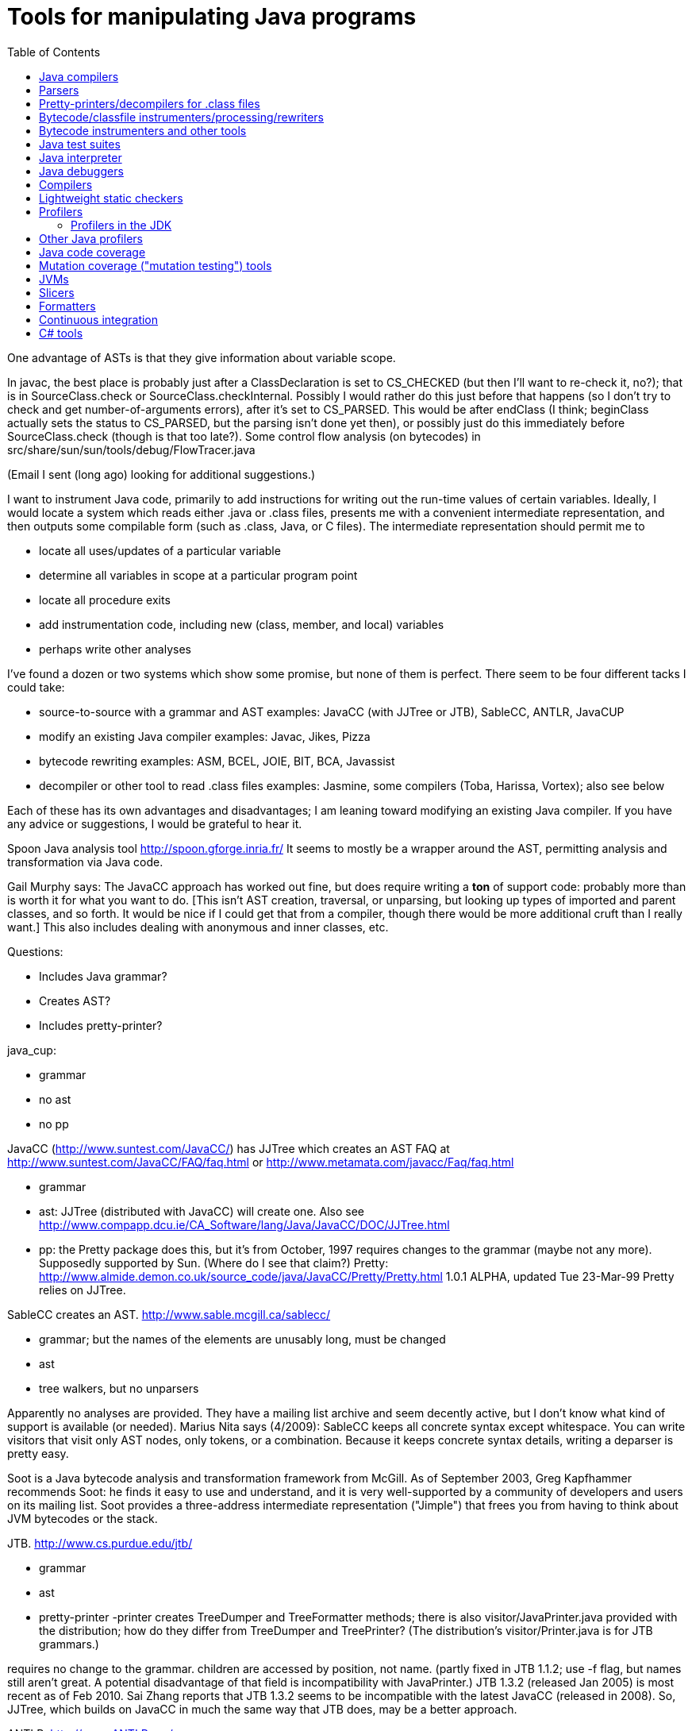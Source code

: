 = Tools for manipulating Java programs
:toc:
:toc-placement: manual

toc::[]



One advantage of ASTs is that they give information about variable scope.


In javac, the best place is probably just after a ClassDeclaration is set
to CS_CHECKED (but then I'll want to re-check it, no?); that is in
SourceClass.check or SourceClass.checkInternal.
Possibly I would rather do this just before that happens (so I don't try to
check and get number-of-arguments errors), after it's set to CS_PARSED.
This would be after endClass (I think; beginClass actually sets the
status to CS_PARSED, but the parsing isn't done yet then), or possibly just
do this immediately before SourceClass.check (though is that too late?).
  Some control flow analysis (on bytecodes) in
src/share/sun/sun/tools/debug/FlowTracer.java


(Email I sent (long ago) looking for additional suggestions.)

I want to instrument Java code, primarily to add instructions for writing
out the run-time values of certain variables.  Ideally, I would locate a
system which reads either .java or .class files, presents me with a
convenient intermediate representation, and then outputs some compilable
form (such as .class, Java, or C files).  The intermediate representation
should permit me to
//nobreak

 * locate all uses/updates of a particular variable
 * determine all variables in scope at a particular program point
 * locate all procedure exits
 * add instrumentation code, including new (class, member, and local) variables
 * perhaps write other analyses

I've found a dozen or two systems which show some promise, but none of them
is perfect.  There seem to be four different tacks I could take:
//nobreak

 * source-to-source with a grammar and AST
   examples: JavaCC (with JJTree or JTB), SableCC, ANTLR, JavaCUP
 * modify an existing Java compiler
   examples: Javac, Jikes, Pizza
 * bytecode rewriting
   examples: ASM, BCEL, JOIE, BIT, BCA, Javassist
 * decompiler or other tool to read .class files
   examples: Jasmine, some compilers (Toba, Harissa, Vortex); also see below

Each of these has its own advantages and disadvantages; I am leaning toward
modifying an existing Java compiler.  If you have any advice or
suggestions, I would be grateful to hear it.

Spoon Java analysis tool
http://spoon.gforge.inria.fr/
It seems to mostly be a wrapper around the AST, permitting analysis and transformation via Java code.

Gail Murphy says:
  The JavaCC approach has worked out fine, but does require writing a *ton*
  of support code: probably more than is worth it for what you want to do.
  [This isn't AST creation, traversal, or unparsing, but looking up types
  of imported and parent classes, and so forth.  It would be nice if I
  could get that from a compiler, though there would be more additional
  cruft than I really want.]  This also includes dealing with anonymous and
  inner classes, etc.

Questions:
//nobreak

 * Includes Java grammar?
 * Creates AST?
 * Includes pretty-printer?

java_cup:
//nobreak

 * grammar
 * no ast
 * no pp

JavaCC (http://www.suntest.com/JavaCC/) has JJTree which creates an AST
FAQ at http://www.suntest.com/JavaCC/FAQ/faq.html or http://www.metamata.com/javacc/Faq/faq.html
//nobreak

 * grammar
 * ast: JJTree (distributed with JavaCC) will create one.
   Also see http://www.compapp.dcu.ie/CA_Software/lang/Java/JavaCC/DOC/JJTree.html
 * pp: the Pretty package does this, but it's from October, 1997
   requires changes to the grammar (maybe not any more).
   Supposedly supported by Sun.  (Where do I see that claim?)
   Pretty:
   http://www.almide.demon.co.uk/source_code/java/JavaCC/Pretty/Pretty.html
   1.0.1 ALPHA, updated Tue 23-Mar-99
   Pretty relies on JJTree.

SableCC creates an AST.  http://www.sable.mcgill.ca/sablecc/
//nobreak

 * grammar; but the names of the elements are unusably long, must be changed
 * ast
 * tree walkers, but no unparsers
//nobreak

Apparently no analyses are provided.
They have a mailing list archive and seem decently active, but I don't know
what kind of support is available (or needed).
Marius Nita says (4/2009):
  SableCC keeps all concrete syntax except whitespace.  
  You can write visitors that visit only AST nodes, only tokens, or a  
  combination. Because it keeps concrete syntax details, writing a  
  deparser is pretty easy.

Soot is a Java bytecode analysis and transformation framework from McGill.
As of September 2003, Greg Kapfhammer recommends Soot:  he finds it easy to
use and understand, and it is very well-supported by a community of
developers and users on its mailing list.
Soot provides a three-address intermediate representation ("Jimple") that
frees you from having to think about JVM bytecodes or the stack.

JTB. http://www.cs.purdue.edu/jtb/
//nobreak

 * grammar
 * ast
 * pretty-printer 
     -printer creates TreeDumper and TreeFormatter methods;
     there is also visitor/JavaPrinter.java provided with the
     distribution; how do they differ  from TreeDumper and TreePrinter?
     (The distribution's  visitor/Printer.java is for JTB grammars.)
//nobreak

requires no change to the grammar.
children are accessed by position, not name.
  (partly fixed in JTB 1.1.2; use -f flag, but names still aren't great.
  A potential disadvantage of that field is incompatibility with JavaPrinter.)
JTB 1.3.2 (released Jan 2005) is most recent as of Feb 2010.  Sai Zhang
reports that JTB 1.3.2 seems to be incompatible with the latest JavaCC
(released in 2008).
So, JJTree, which builds on JavaCC in much the same way that JTB does, may
be a better approach.

ANTLR.  http://www.ANTLR.org/
//nobreak

 * grammar
 * ast
 * tree walker, but no pretty-printer

Eclipse.  http://www.eclipse.org/
 Integrated IDE, AST, symbol table.  No unparser.
 As of August 2001, is still very rough, probably not worth using.  But
 Manos Renieris's opinion is that eventually it will be unstoppable.

"Barat is a front-end for Java. It parses source and byte-code, and
performs name and type analysis on demand."
 http://www.sharemation.com/~bokowski/barat/index.html
 http://sourceforge.net/projects/barat
Builds an AST.  Includes an unparser.  Apparently keeps around comments.
The AST built by Barat is a passive data structure which cannot be changed.
Parses the Java 1.1 language.



== Java compilers

http://dir.yahoo.com/Computers_and_Internet/Programming_Languages/Java/Compilers/

Most don't seem to do real optimizations or even create CFGs.  I would
probably have to do this myself.  The user interface could be most
convenient if we used this.

toba: http://www.cs.arizona.edu/sumatra/toba/
  reads .class files; outputs C; written in Java

Harissa: written in C; reads .class files; outputs C
  first major public release in January 1999; probably not stable enough
  1.0.2 JDK, I think

jikes: http://www.research.ibm.com/jikes/
  outputs .class files
  open source, written in C++ (which is kind of a minus:  I may want to get
    in the mind of the Java programmer while I'm doing this...)
  ast in ast.h; top level is CompilationUnit
  a feature is its incremental compilation, which I don't care about
  It took second place to javac in my evaluation, probably (but I don't
    remember the details) because I couldn't find the single place where I
    would have the AST conveniently available.  I'm not sure whether it
    *should* have taken second place.
  It is no longer maintained, and was never well-documented nor had
    community support.

J Accellerator: in Japanese

ElectricalFire: team disbanded

javac:  I have (physical) mailed my request for source code
  Gun has a copy of the 1.1.5 source.
  1.0.2 is in /uns/src/javasrc/src/share/sun/sun/tools/{javac,java,tree}
  1.1.5 is in ~/se/javasrc
  I didn't find "cfg" or "control.*flow" in the 1.0.2 source.

Vortex:  written in Cecil

AspectJ:  runs only on Windows

pizza: http://www.cs.bell-labs.com/who/wadler/pizza/
  Craig Chambers says to ask them for source and they'll probably provide
    it; he thinks it's well-written.
  It claims that sources are available, but actually it's distributed as
    .class files, and I didn't get any response from my query (not using
    Craig's name or my record, but polite) to pizza@cis.unisa.edu.au.

espresso: old version of pizza, now subsumed by it

Barat:  http://www.inf.fu-berlin.de/~bokowski/javabarat/index.html
  A Java front end that builds a complete abstract syntax tree from Java
    source code files, enriched with name and type analysis information, and
    supports regeneration of source code.
  Comes with a 38-page manual.
  Must send email to get the full version, which uses Poor Man's Genericity.

guavac: ftp://ftp.yggdrasil.com/pub/dist/devel/compilers/guavac/
  Written in C++, GPL'ed.
  This hasn't been updated since May 1998, apparently.
  Used by the PolyJ people at MIT.

KOPI a Completely Open Source Java Compiler
http://www.dms.at/kopi

Jackpot: a Java source code transformation framework.  Seems to be like
Eclipse refactorings.
http://jackpot.netbeans.org/
Perhaps it only works under NetBeans.


== Parsers

Parsers:
 * JavaParser
   Widely used, but buggy in corner cases.
 * Eclipse JDTParser and symbol resolver
   It's harder to use than JavaParser but more capable and better maintained.
    * EPL 2 is compatible with GPL.  See https://www.eclipse.org/legal/epl-2.0/faq.php.  Also, Wikipedia claims (this seems a bit inaccurate): "In terms of GPL compatibility, the new license [EPL 2] allows the initial contributor to a new project to opt in to a secondary license that provides explicit compatibility with the GNU General Public License version 2.0, or any later version. If this optional designation is absent, then the Eclipse license remains source incompatible with the GPL (any version)."
    * There is a grammar in ~/java/eclipse.jdt.core/org.eclipse.jdt.core.compiler.batch/grammar/java.g
    * I cannot compile Eclipse.  The setup suggests importing into the Eclipse IDE, which I don't want to use.  My attempts to compile with maven from the command line failed.  (Maybe this is because they have recently restructured their codebase?)
 * Spoon uses Eclipse's JDT parser plus some custom code.  Easier to use than JDT.
   "Spoon is an open-source library to analyze, rewrite, transform, transpile Java source code."
   It is somewhat buggy.  (Maybe more so than JavaParser?)
 * javac's parse tree -- not intended for external users (but Openrewrite uses it...)
   It uses a hand-written recursive descent parser:
   ~/java/jdk-openjdk/src/jdk.compiler/share/classes/com/sun/tools/javac/parser/JavacParser.java
   google-java-format uses the javac parser directly and it is quite a
   small amount of code, so using javac directly may not be so difficult.
   Maybe it is near here: https://github.com/google/google-java-format/blob/4a22aab7b19a41d6267ea70c76f137a6fd49bc76/core/src/main/java/com/google/googlejavaformat/java/Formatter.java#L142
   https://github.com/google/google-java-format/blob/4a22aab7b19a41d6267ea70c76f137a6fd49bc76/core/src/main/java/com/google/googlejavaformat/java/JavaInput.java#L353
 * Openrewrite: https://github.com/openrewrite/rewrite
   This provides an AST that is built from the javac compiler's.
   Therefore, it is correct but may be harder to customize, unless I change javac too!
   In its source code, look for
    import com.sun.tools.javac.main.JavaCompiler;
    import com.sun.tools.javac.tree.JCTree;
 * xtext uses ANTLR under the hood, and Java grammars for ANTLR exist; I
   don't know if any are up to date.
 * EDG's JFE front end (commercial): https://edg.com/java
   As of Nov 2022, it mentions Java 7, but not more recent versions of Java.
 * Java parser written in Python:
   https://github.com/c2nes/javalang
 * Java parser written in JavaScript:
   https://www.npmjs.com/package/java-parser/v/2.0.0


== Pretty-printers/decompilers for .class files

Java decompiler CFR:
(cd ~/tmp && wget https://github.com/leibnitz27/cfr/releases/download/0.148/cfr-0.148.jar)
java -jar ~/tmp/cfr-0.148.jar ...

As of 2019, IntelliJ uses Fernflower
A clone is at https://github.com/fesh0r/fernflower

As of 9/2009, a survey paper "An evaluation of current Java bytecode
decompilers", by Hamilton and Danicic (appears in SCAM 2009), recommends:
//nobreak

 * for javac-generated bytecodes, one of these:
    ** Java Decompiler (http://java.decompiler.free.fr/)
    ** JODE (http://jode.sourceforge.net/)
 * for arbitrary bytecode: Dava (http://www.sable.mcgill.ca/dava/)

David Saff recommends JAD.  Jeff Hoye does, too, as of 6/16/2008.
  http://www.varaneckas.com/jad
    OLDER:  http://www.kpdus.com/jad.html
  Written in C++, no source available.
Jad is no longer supported.  You can use JadRetro to enable it to work on
newer class files.

JD: http://java.decompiler.free.fr/
  A successor to JAD.  No command-line functionality:  only GUI and Eclipse.

DJ: http://members.fortunecity.com/neshkov/dj.html
  Windows only?

IceBreaker

WingDis: $40.  http://www.wingsoft.com/wingdis.html
  Was a Javaworld 1998 Editor's Choice finalist.

SourceAgain: $300.

ClassCracker:  about $55, doesn't work with Java 2.

Lists of decompilers:
//nobreak

 * As of 2008, http://stackoverflow.com/questions/272535/
    * top recommendation: https://github.com/java-decompiler, still actively developed as of April 2015, but only has a GUI, no command-line tool.  Blech.
 * http://dmoz.org/Computers/Programming/Languages/Java/Development_Tools/Translators/Decompilers_and_Disassemblers/
 * Sep 2002: http://www.faqs.org/docs/Linux-HOWTO/Java-Decompiler-HOWTO.html
   Has links to other resources
 * July 1997 (two URLs for same article):
   http://www.andromeda.com/people/ddyer/java/decompiler-table.html
   http://www.javaworld.com/javaworld/jw-07-1997/jw-07-decompilers.html

jtrek's dump.  Leaves some "?" in file, so it isn't compilable...

Mocha: out of date

Jasmine:  http://members.tripod.com/~SourceTec/jasmine.htm
  An update to Mocha.
  Gun claims it's not actually an update to Mocha, but a disassembler; I
    suspect he was thinking of Jasmin, not Jasmine.
  The authors are not very good speakers of English.
  Shareware: $30.
  Non-registered version asks a question every time I run it.

"Java Decompiler Workshop 1.0", http://www.megatrend.hu/jdw.htm, is
actually a disassembler, not a decompiler, it seems.



== Bytecode/classfile instrumenters/processing/rewriters

Comparison of "Open Source ByteCode Libraries in Java" 
(really just a list of them with a paragraph taken from each one's website,
and in no order (example: obsolete BCEL, last released in 2/2006) is still
2nd in the list as of 8/2013)):
http://java-source.net/open-source/bytecode-libraries

ASM:  http://asm.objectweb.org/
  As of June 2006 and August 2013, ASM is clearly the best tool.
  It is being maintained, it handles recent JVM classfiles, it is easy to use.
  Here is a comparison with BCEL and Javassist:
    http://mail-archives.apache.org/mod_mbox/jakarta-bcel-dev/200505.mbox/%3C9aface8705050312074a895525@mail.gmail.com%3E
  It says that ASM has no classloader related utilities.
  Many people say ASM is better than BCEL, but it doesn't look so much
  better that it's worth changing existing code, even if ASM is better for
  new projects.

WALA: http://wala.sourceforge.net
  IBM "T.J. Watson Libraries for Analysis" of bytecode.
  WALA is a subset of IBM's DOMO program analysis infrastructure.
  Seems like a good choice for new projects (as of late 2006).
  Should be solid, since it is used by commercial projects within IBM.
  Has lots of analyses built in, including a slicer.
  Documentation is a bit spotty (but so is that of other tools like Soot),
  since the developers are primarily trying to solve their own problems
  rather than support a community.
    wala.properties, the Java runtime directory is in "Getting Started":
    http://wala.sourceforge.net/wiki/index.php/UserGuide:Getting_Started
  There's a mailing list (approx 30 messages per month as of 2/2008) at
    http://sourceforge.net/mailarchive/forum.php?forum_name=wala-wala
  As of 4/2008, also has a front end for Java 1.4 source code built by Evan
    Battaglia (elb@eecs.berkeley.edu), but not yet a front end for Java 1.5
    (generics, annotations, etc.).
  CAst ("common AST"?) is a part of WALA.
  As of 7/2008, Stephen Fink says,
    The annotation support in WALA from class files is relatively new
    (under a year).  I don't think anyone has used it but me.  So it's
    rough, but it at least does something.
  WALA comes with a Shrike bytecode rewriting tool, but the WALA
  contributors say that ASM is better for bytecode manipulation projects:
  https://groups.google.com/forum/#!search/asm$20vs$20wala/wala-sourceforge-net/l1G-1xdrZgw/V49k407sDysJ
  WALA is really intended more for code analysis.

Javassist: http://www.csg.is.titech.ac.jp/~chiba/javassist/
  Like BCEL, but includes both a high-level (source code) and a low-level
  (bytecode) interface.
  As of 8/2013, the last release is version 3.12.0.GA, dated 7/2011.
  As of 3/2016, the latest release is verssion 3.20.0-G, dated 6/2015.

The "Java SE Development Kit (7u45) Demos and Samples" contains
java_crw_demo.[c,h].  This is a byte code rewriter that is used in hprof
(and other applications).  It allows you to inject code, but does not
appear to allow you to create new variables.

Serp:  http://serp.sourceforge.net/
  As of 8/2013, the download links at http://serp.sourceforge.net/#download
  are broken and the CVS repository at
  http://sourceforge.net/p/serp/code/?source=navbar seems to have been
  cleaned out.

Jrat: Java runtime analysis toolkit
jrat.sourceforge.net

BCEL:  http://jakarta.apache.org/bcel/
  An API to class files; permits modification of them.
  (previously named JavaClass:  http://www.inf.fu-berlin.de/~dahm/JavaClass)
  BCEL was the long-time standard, but its developers abandoned it to build ASM.
  Version 5.2 was released in June 2006.
  As of 2013, BCEL is receiving some maintenance.  See the repository:
    svn checkout http://svn.apache.org/repos/asf/commons/proper/bcel/trunk bcel
  For example, this version might support updating the stack map table.
  BCEL example (reference implementation of application tracing):
    http://www.geocities.com/mcphailmj/Trace/:
  Code analysis (but WALA is better for bytecode analysis):
   * bcel.verifier.structurals framework for code analysis
   * jDFA: dataflow analysis framework, using BCEL:  http://jdfa.sourceforge.net/

JOIE: The Java Object Instrumentation Environment
  http://www.cs.duke.edu/ari/joie/  (Duke and IBM)
  ftp://ftp.cs.duke.edu/pub/gac/joie0.10a.jar
  Requires (physically?) signing a license
  Enhanced class loader implementation; that means I deal with bytecodes.
    Gun suggests staying away from class loaders...
  Includes an example of a single dirty bit for all instance variables (but
    suggests that a more complete example would build control flow graphs
    to avoid overhead of setting the bit multiple times, etc.).
  Can add fields to a class.
  After 4 days I finally got a response from Duke; mail to IBM bounced
    (I didn't try the address on the paper, only one I found on the web).
  Can remove/modify instructions
  Gail Murphy says:
    Here's a couple of problems I've run into (based on a few hour look):
    * its supposed to handle instrumentation of System classes, but
      its a bit murky as to what that actually means in practice.
      I had to muck with the JOIE code to try and resolve some loading
      problems (the method were sitting there but not hooked in
      the framework I would have thought).
    * the transformers must be stack neutral
    * you can't necessary determine the procedure exits easily. Probably
      wrapping the methods is the easiest way to handle this.
  I tried to use JOIE but found many, many bugs; the author did respond to
    my bug reports, but he did not test his changes at all, so sometimes the
    same problem remained, but on a less trivial example (I'd sent him very
    small ones).  He also appears not to have a test suite, so this isn't
    worth the pain to me.

BIT: Bytecode Instrumenting Tool
  http://www.cs.colorado.edu/~hanlee/BIT/
  Requires physically signing a license
  May only permit adding instructions, not fields

BCA: http://www.cs.ucsb.edu/oocsb/papers/TRCS97-20.html
  Requires modified JVM, rather specific delta files.

Digital JTrek: http://www.digital.com/java/download/jtrek/index.html
  (or directly: http://www.digital.com/java/download/jtrek/download.html)
  Only in .class file format.
  Only two example instrumentations.
  At least it's available!
  Includes a decompiler ("dump")
  It looks like this only permits inserting calls, not (say) adding variables.

ClassFilters:  http://www.cs.uni-bonn.de/~costanza/ClassFilters/
  Looks just like JOIE; modifies class files at load time.
  "A description about how to write a ClassFilter is not yet available. 
    NOTE: The ClassFilters package has been written within a few days. It has
    not been extensively tested. It may contain bugs. It is just meant as an
    experimental try, nothing else!"
  Requires JDK 1.2.  (I'm not sure why it requires the extensions framework.)

Cider: http://tochna.technion.ac.il/project/CIDER/html/CIDER.html
  Interactive tool

Kimera: Gun Sirer and Brian Bershad
  Must sign a nondisclosure agreement of some sort.
  Is supposedly industrial strength.
  Only supports what they have needed so far.
  Ignores all debugging info. 

gnu.bytecode:  A package to create, read, write, and print .class files.
It's part of the Kawa Scheme interpreter.
http://www.gnu.org/software/kawa/api/gnu/bytecode/package-summary.html
Documentation doesn't seem stellar.
Also see http://www.gnu.org/software/java/java-software.html



== Bytecode instrumenters and other tools

From David Saff, October 3, 2004:

One note of general use to the group, I guess most specifically people 
considering packages for utilities for Java bytecode instrumentation.  
I've now used tools from the following four toolkits: the JDK, BCEL, 
jad, and JODE.  The three main tasks I've used them for are 
instrumentation (changing bytecodes in compiled files), verification 
(ensuring that the altered bytecodes encode valid Java classes, and if 
not, why not), and decompilation (determining the meaning of the 
generated Java classes, most usefully by recreating source code that 
corresponds to it)

JDK:
* Bytecode instrumentation: you're on your own to edit bytes.
* Verification: The only verifier that matters, but diagnostic 
information is severely lacking.
* Decompilation: Only disassembly.

BCEL:
* Bytecode instrumentation: very nice package
* Verification: on the one hand, overly picky.  On the other, when it 
actually verifies all the aspects of your class except the one you 
expected to fail, the diagnostic information is excellent.
* Decompilation: contains a "BCELifier" which, given a class, generates 
BCEL code that would have generated that class file.

jad:
* Bytecode instrumentation: n/a
* Verification: n/a
* Decompilation: Very decent decompilation.  It does have an Eclipse 
integration plug-in, which only works about half the time.  It's 
closed-source and written in C.

JODE:
* Bytecode instrumentation: n/a
* Verification: the most useful of the verifiers.  Rarely gripes about 
anything that Java itself wouldn't.  Diagnostics printed on verification 
failures contain most of the information BCEL provides, but not in as 
pretty or readable a format.
* Decompilation: at least as good as jad, in 100% open-source Java.  
This makes it easy to plug in a call to the decompiler wherever I want 
during my class file's transformation, which is nice.  No Eclipse 
plug-in, but the jad one wasn't that good anyway.

In summary, I find that using BCEL for instrumentation and JODE for 
verification/decompilation is currently the best working environment for 
me.  Your mileage may vary.



Kaffe: free Java VM, http://www.transvirtual.com/

Japhar: free Java VM

Rivet: http://sdg.lcs.mit.edu/rivet.html
Rivet is an extensible tool platform structured as a Java virtual
machine. The goal is to make advanced debugging and analysis tools
available to Java programmers. Rivet has a modular internal structure that
makes it easy to add new tools.
[Abandoned by 1999 or so.]


== Java test suites

TCK: Java Technology Compatibility Kits.  There is one for each JSR.  The
one for J2SE (Java language and VM) is called JCK, Java Compatibility Kit.
  https://jck.dev.java.net/
The JCK 5.0 Read-only source license only permits you to view and read the
sources; no other uses are permitted including compiling, executing, or
redistributing the sources.  For more on the license:
  http://weblogs.java.net/blog/kgh/archive/2004/12/j2se_compatibil.html
For commercial use, these licenses start at about $5OK, including some
minimal support.  TCK scholarships (free licenses) are available for
legitimate not-for-profit groups trying to pass the JCK. And typically we
also provide basic support.  For more details on the TCK scholarship program see:
  http://java.sun.com/scholarship/
  (application form: http://java.sun.com/scholarship/application_form.txt )
That appears to only apply to specific JSRs.

For the Java class libraries:
//nobreak

 * Mauve: http://sources.redhat.com/mauve/
     The Mauve Project is a collaborative effort to write a free test suite
     for the Java class libraries.
     As of June 2004, it may not be dead:  the ChangeLog lists 104 checkins
     between January 1 and June 12.  The mauve-discuss mailing list does
     have a fair amount of volume (maybe 1 message per day?).
     However, the "Breaking news: Despite rumors to the contrary, Mauve is
     not dead." message has been on their homepage (with no new homepage
     content or announcements) for many years, and no messages have
     apparently been sent to mauve-announce since at least 2001.
     The 1999-03-03 snapshot didn't run right out of the box; as of that
     date, there were 87 classes (tests, I think).
For Java compilers:
//nobreak

 * Jacks
   http://sources.redhat.com/mauve/
   (I think that this is only Java 1.4 as of May 2005?)
Performance-oriented:
//nobreak

 * JavaSPEC


javacheck, javadis:  Gun's Java bytecode verifier and disassembler
        javacheck nameofclass
runs the verifier on the class. If the class is, say java.io.Reader,
you should invoke javacheck with `javacheck java/io/Reader`.
        javadis works the same way, except you can also use the -conspool
option to print out the constant pool entries. Javadis does not care
whether or not the .class suffix is at the end of the filename.

BCEL bytecode verifier: Diagnostics an order of magnitude better than
Java's built-in complaints.  However, it also gripes about some javac
quirks, which you have to work around or ignore.


== Java interpreter

http://www.beanshell.org/
Version 0.96 was released in January 1999.
As of 3/17/99, the author promises release to fix the known bugs "soon".
As of 5/12, that's still the current version, and the author says, "I hope
to put out a new release in the next few weeks."
A beta, Version bsh-2.0b4, was released May 2005, but no official release 2
has been made as of 10/12.

Java Expressions Library (JEL): http://galaxy.fzu.cz/JEL/
It's under GPL, so any program using it must be under GPL as well.
Fatally, it only seems to deal with numbers (and strings).
Instead, use BeanShell's eval().

Groovy console

Eclipse's "Scrapbook page"

DrJava


Metamata has a commercial product for semantic analysis of Java:
        http://www.metamata.com
It is not free but they do have an educational license program.
If you are intersted, send email to: contact@metamata.com.


== Java debuggers

 * NetBeans Developer
   http://www.netbeans.com/ 
 * Jikes debugger?  -- Windows only
 * Interfaces to jdb:
    ** ftp://ftp.ips.cs.tu-bs.de/pub/local/softech/ddd/
    ** http://sunsite.auc.dk/jde/ 
        I must set jde-db-source-directories or I won't get the "=>"
        current-line marker.
 * AnyJ (an IDE)
 * Java Workshop: http://www.sun.com/workshop/java/download.html
   See ~/wisdom/building/build-jws

http://jswat.sourceforge.net/ -- a standalone GUI debugger

To run java so that a debugger can be attached, add the following to your commandline:
 -Xdebug -Djava.compiler=NONE -Xnoagent -Xrunjdwp:transport=dt_socket,server=y,suspend=n,address=8000
You can use any port for address, but 8000 seems to be the standard one. 

Jeff Perkins likes jdebugtool.com (http://www.debugtools.com/)
A script to start it is ~jhp/bin/jd:
  #! /bin/csh -f
  set jdir = "~jhp/j2sdk1.4.1_02"
  #set jdir = "/usr/local/pkg/java/java-1.4.1/j2sdk1.4.1_01"
  $jdir/bin/java -jar ~/jdebugtool/jdebugtool_jdk13.jar $*

"Omniscient debugger" lets you go backwards in time, heavy marketing hype:
http://www.lambdacs.com/debugger/debugger.html

JPDA is Java Platform Debugger Architecture, which is infrastructure for
building debuggers and such.

List of debuggers at http://www.daimi.au.dk/~beta/ooli/Compare.html
As of 6/2017, not updated since 8/2011.

== Compilers

The Flex compiler system built by Martin Rinard's group, over 100,000 lines
of Java for compilation and analysis. We've used it for doing our
compositional pointer and escape analysis, and are actively developing a
range of deep program analyses. It is also a complete compilation system,
with back ends to byte code, C, StrongARM assembly, and MIPS
assembly. Right now it reads in Java byte codes and builds an intermediate
representation based on a variant of SSA form.  See www.flexc.lcs.mit.edu.


== Lightweight static checkers

findbugs:
findbugs.sourceforge.net
(From Bill Pugh at the University of Maryland.)

Checkstyle (download from Sourceforge, or "apt install checkstyle")
checks Java code, for instance indicating unused imports.

JLint:
http://artho.com/jlint/
Jlint 1.21 (since superseded):
http://www.garret.ru/~knizhnik/
The latest JLint crashed when I tried to run it (June 2004).

maudit (from metamata)
Metamata no longer exists (as a company), and I can't find this software
for download any longer.

lgtm.com issues false positive warnings, and I don't see how to suppress them.

== Profilers

jcmd can print a stack trace of a running Java program, at the current
moment.
This gives a poor man's version of profiling.

Baeldung's 2018 overview:
https://www.baeldung.com/java-profilers
It mentions JProfiler, YourKit, VisualVM, and others with smaller market share.

=== Profilers in the JDK

java -prof
  puts output in java.prof

java -Xrunhprof:cpu=samples ...
java -Xrunhprof:cpu=samples,heap=all ...
  Ignore all the "HPROF ERROR" output at the beginning of the run.
  Output appears in file java.hprof.txt .
  For command-line options, do
    java -Xrunhprof:help

Other profiling tools in the JDK are jconsole (time and space), jmap
(space), and jhat (space).

The Java Hotspot profiler is very fast but doesn't do attribution (only
local counts of time spent, not transitive for all calls within the method).
Without attribution, counts of time spent may not be very useful.

VisualVM is a well-regarded GUI for heap debugging.

Eclipse's Memory Analyzer (MAT) is well-regarded for analyzing .hprof heap dumps.
It can be run as a standalone application.  To install:
https://www.eclipse.org/mat/downloads.php

== Other Java profilers

Yourkit, or YJP, is a Java profiler.
(Ilya Sergey of Jetbrains, Ivan Beschastnikh, and others say it is nice.)
http://www.yourkit.com/
Cost:
//nobreak

 * Has an academic license for $99, via the Academic tab at: http://www.yourkit.com/purchase/index.jsp
 * Free to open source projects "with an established and active community"
   in return for referencing them on the project web-page; see the "Open
   Source" tab at: http://www.yourkit.com/purchase/index.jsp

Oracle's VisualVM (http://visualvm.java.net/).

jvmtop: https://github.com/patric-r/jvmtop

Commercial products are sometimes superior for profiling, e.g. Borland
OptimizeIt or IBM/Rational Quantify or Yourkit.

http://www.khelekore.org/jmp/tijmp/ -- works on Java 6 and later
  http://www.khelekore.org/jmp/ -- only works on Java 1.2 to 1.5

JProfiler
http://www.ej-technologies.com/products/jprofiler/overview.html

// J-Sprint (shareware) was once good, but http://www.j-sprint.com/ no longer
// exists as of May 2007.

ProfileViewer helps in interpreting Java profiling output.
http://www.ulfdittmer.com/profileviewer/index.html


== Java code coverage

  * JaCoCo: http://www.eclemma.org/jacoco/
     (previously named Emma, http://emma.sourceforge.net/)
      * Codecov.io is GitHub integration with JaCoCo
  * JCov is a Sun/Oracle tool that was open-sourced as part of the OpenJDK
     codetools project in 2014.
     But, the link to the manual from
     https://wiki.openjdk.java.net/display/CodeTools/jcov does not work.
  * Clover:  http://www.atlassian.com/software/clover/ (was http://www.thecortex.net/clover/)
     Instruments source code (most/all other tools instrument bytecode), so
     integration requires a build.
      * Clover's comparison of Clover, Cobertura, and JaCoCo:
	https://confluence.atlassian.com/clover/comparison-of-code-coverage-tools-681706101.html
  * Cobertura: https://github.com/cobertura/cobertura
     As of 6/2018, last release is "version 2.1.1, 2015-02-26"
     You may have to remove DOS-style carriage returns from the scripts before
     running it.
  * Rational's Visual PureCoverage
  * JProbe coverage: http://www.quest.com/jprobe/coverage-home.aspx
     free trial version apparently available
  * Gretel, Residual code coverage for Java:
     http://www.cs.uoregon.edu/Research/perpetual/Software/Gretel/index.html
  * TCAT for Java for Windows (only; no Solaris)
     http://www.soft.com/Products/Coverage.msw/tcatj.html
     trial version available
  * JIE does branch coverage

//// Tools that no longer exist:
// * glassjartoolkit.com: Java branch code coverage, Jeremy Nimmer says
//    "it seems to be a well-engineered tool with good reporting"; academic
//    license $99.  (Later was at http://www.testersedge.com/glass.htm ?)
// * JavaScope:  http://www.codework.com/suntest/jscope.htm
//    free trial version available
// * SilkScope:  http://www.tngsoft.com/dextera/s_ds_silk_scope.htm


== Mutation coverage ("mutation testing") tools

For a much more complete survey, see Gareth Snow's report of June 2010.
//nobreak

 * muJava
    Version 3 was released in November 2008.  It supports all of Java 1.5
    except generics (but lack of generics is a big omission!).
    "Source files are available on a limited basis to researchers in
    mutation analysis; please contact Offutt for more information."
    Brian Robinson of ABB chose this mutation tool, in summer
    2009, because his source code didn't use generics and he liked its
    infrastructure for running the tests.  mujava was able to generate
    mutants for 50% of his source files; I guess mujava crashed while
    processing the other half.
 * Jumble.  Operates on classfiles.  Integrated with JUnit.  Released under GPL.
    As of 2/2009, latest release is 1.0.0, released 6/15/2007.
    But the version control repository shows commits in 2009; do
      svn co https://jumble.svn.sourceforge.net/svnroot/jumble/trunk jumble
    (or if the above gives an SSL error, use "http" instead of "https"??).
    The release contains only the same meager documentation as the website.
    Run it like this:
      java -jar jumble.jar MyClass
    which looks for tests in class MyClassTest, or name the tests
      java -jar jumble.jar MyClass MyTest1 MyTest2
 * Javalanche.
    http://www.st.cs.uni-saarland.de/mutation/
    Webpage claims it will be made publicly available in August 2009.
 * Test Police.  Not maintained since 2007 (as of 2/2009).
 * Jester.  Operates on source code.
    Ported to Python and C#.
    At one time, was recommended by Kent Beck and Rusty Elliotte Harold.
    Jester 1.37 was released 2/26/2005 (that's the latest version as of
    2/2009).  Apparently no development has happened since then.
    Many broken links (esp. in documentation) at http://jester.sourceforge.net/ .
    Recommended at JavaOne 2009.


On Oct 15, 2001, IBM released the Jikes Research Virtual Machine (formerly
Jalapeno) under an open-source license.
  Jikes RVM homepage: http://www-124.ibm.com/developerworks/oss/jikesrvm/
  Jalapeno research group homepage: http://www.research.ibm.com/jalapeno
  Press release: 
  http://www-124.ibm.com/developerworks/forum/forum.php?forum_id=362


Branch coverage for Java:
  http://glassjartoolkit.com/gjtk.html
As of April 2002, it is in beta.  They will sell it to us (academic price)
for $99; we should buy it when it comes out.


== JVMs


Supporting Java 5.0:

Sun (obviously)

BEA has a free server-side JVM called JRockit:
    http://dev2dev.bea.com/products/wljrockit/index.jsp
Derek Rayside says (10/2002):
A friend of mine has had some good experiences with it for highly multi- 
threaded I/O intensive programs.  They claim to scale almost linearly with 
multiple processors.

Eclipse 3.1


Not supporting Java 5.0 (as of early 2005):

IBM
http://www-128.ibm.com/developerworks/java/jdk/index.html
JDK 1.4.2

Joeq (http://sourceforge.net/projects/joeq): JDK 1.4

Jikes RVM:
http://jikesrvm.sourceforge.net/
As of 3/24/2005, I can find no indication regarding whether it supports
Java 5.0.

VMs available as Debian packages (filtered output of "apt-cache search jvm"):
jamvm - Java Virtual Machine which conforms to JVM specification 2
  http://jamvm.sourceforge.net/
  1.2.5 was released 3/2/2005
  Does not appear to support Java 5.0
kaffe - A JVM to run Java bytecode
  1.1.4 was released 2/18/2004 (and thus does not support Java 5.0)
sablevm - Free implementation of Java Virtual Machine (JVM) second edition
  Does not appear to support Java 5.0


summer 2002:  KaffeOS Java (from Wilson Hsieh at the University of Utah)
virtual machine provides precise accounting of memory by applications.

Also see JMP, http://www.khelekore.org/jmp/.  Actively developed as of July
2003.


Sameer Ajmani says (10/2002):
Andrew Meyers's "Polyglot" framework permits easy construction of tools for
(dialects of Java); he has used it for three different such extensions so
far.


Kopi is a Java compiler that both Chandra Boyapati and Bill Thies have used
as a framework for Java language extensions (10/2002).
Patrick Lam abandoned it for Polyglot.

Polyglot only supports Java 1.4.  There is an extension for Java 5, but it
only supports a subset of the Java 5 features.  As of 4/2009, the latest
release is 3/2007.


JTest creates random unit tests based on the types of the arguments.
If pre- and post-conditions are present, then it additionally uses them.
(Gary Sevitsky and Tao Xie used it at IBM during summer 2002.)


Semantic Designs (www.semanticdesigns.com) offers Java/C++ front ends
(parser and unparser), designed for source-to-source transformation tools.
It's $5000 for an academic license ($50,000 for a commercial one).


== Slicers

Many papers claim results from a slicing tool (for example, there is a long
series of papers from Georgia Tech), but in January 2006 the only publicly
available slicer for Java appears to be Indus.

Nate (http://progtools.comlab.ox.ac.uk/projects/nate/) does not seem to be
available.

Several publicly available slicing tools exist for C, however.


More details, mostly taken from papers that claim to have a Java slicer:

Indus Java Program Slicer (Kansas State, John Hatcliff)
  Available for download.
  http://indus.projects.cis.ksu.edu/
  Kaveri is the Eclipse plug-in
U. Wisconsin (Susan Horwitz, Matthew Allen):
  PEPM'03 paper "Slicing Java programs that throw and catch exceptions"
  includes no implementation or experimental work.
  Wisconsin Program-Slicing Project http://www.cs.wisc.edu/wpis/html/
  indicates their tools are only for C.
Java program Analyzing TOol (JATO)
Georgia Tech:
  pubs at http://www.cc.gatech.edu/aristotle/Publications/slicing.html
  Much of the slicing work was in the 90s and thus probably not for Java
Mark Harman: nothing

Slicing concurrent java programs
Zhenqiang Chen, Baowen Xu
Slicing object-oriented java programs
Zhenqiang Chen, Baowen Xu


Context-sensitive slicing of concurrent programs
Jens Krinke

An improved slicer for Java
Christian Hammer, Gregor Snelting
Implemented in Flex/Harpoon infrastructure
There is no tool download from his webpage, or from the webpage about this paper.

Dynamic slicing:
Tao Wang, Abhik Roychoudhury (NUS)
  "Using Compressed Bytecode Traces for Slicing Java Programs", in ICSE'04.
"Using Program Slicing to Analyze Aspect Oriented Composition", in FOAL
  2004, claims to use Soot, but provides no experimental results.

Probes to extract runtime data without source code:
Aspectwerks, TPTP


Jass: Java extended assertions (pre-and post-conditions, class invariants).


Non-Java tools:
For C, see http://saturn.stanford.edu (and it links to related projects on
its webpage).


XStream: quick-and-dirty, human-legible, easy-to-use object serialization.


Java HTML parsing:  There are two fundamental models
 tree-based (object model) such as DOM
 event-based (streaming) such as SAX
   (The events are "open TITLE tag", "close TITLE tag", etc.  The user
   must write hooks that are called for each event, which seems irritating
   and clumsy.  The advantage is that the entire document need not be read
   into memory at once, and you can always use event processing to build a
   tree if memory is not a concern.)
Some packages claim to support both models.

A newer one I have not tried is jsoup.

Tree-based:
  XOM http://www.cafeconleche.org/XOM/ tree-based API for processing XML,
  best documentation including lots of examples, claims to support both models.
  [I'm going to try this one.]
  XOM requires perfectly valid XML, or it throws an exception.
  If you want to process HTML that is not under your control,
  use XOM along with John Cowan's TagSoup parser.  See
  http://www.cafeconleche.org/XOM/tutorial.xhtml#d0e532 .
  (Running the "tidy" program first does *not* work; XOM rejects tidy's output.)

Event-based (such as SAX):
  http://xerces.apache.org/xerces2-j/
  javax.xml.parsers.SAXParser
  tagsoup http://mercury.ccil.org/~cowan/XML/tagsoup/
  http://ws.apache.org/commons/axiom/  Uses pull parsing.  Superseded by xerces2?

This one has decent documentation:
http://jerichohtml.sourceforge.net/doc/index.html 
"It is neither an event nor tree based parser"; tries to handle invalid HTML.

Some advice:
  First use something like HTMLTidy or JTidy to convert the HTML to XHTML.
  Since XHTML is a dialect of XML, it can be processed by any XML parser.
But some parsers claim to deal with bad HTML.


Java call graph (dependences) extraction:
//nobreak

 * Understand: http://www.scitools.com/products/understand/
 * Doxygen generates class diagrams, call trees, dependency graphs, and
   Javadoc-like documentation.  It has its own markup language but works
   even with un-marked-up code.
 * Soot
   http://www.sable.mcgill.ca/pipermail/soot-list/2004-October/000047.html
 * WALA
   Requires Eclipse.
   http://wala.sourceforge.net/javadocs/trunk/com/ibm/wala/examples/drivers/PDFCallGraph.html
 * depfind: http://depfind.sourceforge.net/
 * JayFX
   Requires Eclipse.
   http://www.cs.mcgill.ca/~swevo/jayfx/
 * https://bitbucket.org/rtholmes/inconsistencyinspectorresources
   Analyzed software must be built using Ant.
   Static and dynamic call graphs.
 * GNU GLOBAL is for source tagging, does not generate call graphs.
 * Eclipse's Call Hierarchy: Highlight your method, right click and select
   Open Call Hierarchy (Windows keyboard shortcut: CTRL+ALT+H).  For
   programmatic access:
   http://stackoverflow.com/questions/5321290/invoking-call-hierarchy-from-eclipse-plug-in
 * JChord, http://code.google.com/p/jchord/
 * Dynamic call graphs: AspectJ makes it trivial to weave into call sites


== Formatters

I prefer google-java-format (https://github.com/google/google-java-format) for Java formatting.
http://www.peterfriese.de/formatting-your-code-using-the-eclipse-code-formatter/
left a space at the end of a line

The com.github.sherter.google-java-format plugin is not maintained, per this discussion:
https://github.com/sherter/google-java-format-gradle-plugin/issues/57#issuecomment-782886280 .
So, use Spotless (https://github.com/diffplug/spotless) to run google-java-format.


== Continuous integration

Build systems (in my order of preference, which agrees with Jonathan Burke's):

Gradle
  Has O'Reilly books (none of the others do).  This is a measure of popularity.
  Maven compatibility.
  Best documentation.
  Seems to do everything that is needed.
  Jonathan Burke says:  Gradle has by far the best documentation and to me
  has the most intuitive usage.  Gradle seems the most flexible but I'll
  admit I spent less time with buildr.
buildr
  Built on top of Rake, but intended for Java-based applications.
  Seems reasonable enough.
  Good Maven integration.
  Different directory structure than Maven.
  Getting started guide is very short (and too much hype), but PDF version
  is more extensive.
  Jonathan Burke says:  Buildr seemed reasonable but it felt like Gradle
  was more easily read and better documented.
sbt
  Same directory structure as Maven
  Has continuous testing mode.
  Complicated explanations; uses lots of types without explaining them and
  seems to make concepts more complex than necessary.  The complexity
  probably has some benefits, but I don't see them yet, and this tends to
  turn me off a bit.
  Jonathan Burke says:  I wrote a build script in SBT but I think we should
  probably go with Gradle.  It takes quite a bit of time to understand concepts
  that should be relatively simple.  The documentation is extensive but I have to
  consult 3 different documentation threads and the code in order to find what I
  want and it takes a long time.
  It's more cohesive than the docs would lead you to believe but that said it
  feels like death from a thousand papercuts.  You tend to end up having a script
  that's half java, half "DSL" (I say "DSL" because there seems to be no
  underlying AST it's all just function calls that build a Map[Key -> Some action
  or setting]).  I feel like every time I want to do something simple I have to
  wrestle with some new abstraction.  
Rake
  con: not from JVM community.  Possible to use, but support may be worse.
  JVM startup time is slow and painful.  buildr is probably better and
  higher-level.
scons
  Built in Python
  No Scala support
  Limited Java support


== C# tools

Static rewriting:
  CCI
    On-disk only.  Doesn't even work for rewriting at load time.

Dynamic rewriting:
  ER, for "Extended Reflection" (though it's really dynamic monitoring)
    Available in binary form only.
    Provides a callback for every event at run time, such as field access,
    method call, assignment, arithmetic, ...
    Causes 1000x slowdown.
    All of the below are built on ER.
  Moles:  detouring, or AOP for mocking
  PEX
    Uses ER, Moles, Z3
    Docs & tutorials:
      http://research.microsoft.com/en-us/projects/pex/documentation.aspx
    Open source projects that use/extend Pex (e.g., DySy, REX for regexps):
      http://research.microsoft.com/en-us/projects/pex/community.aspx
  CHESS

